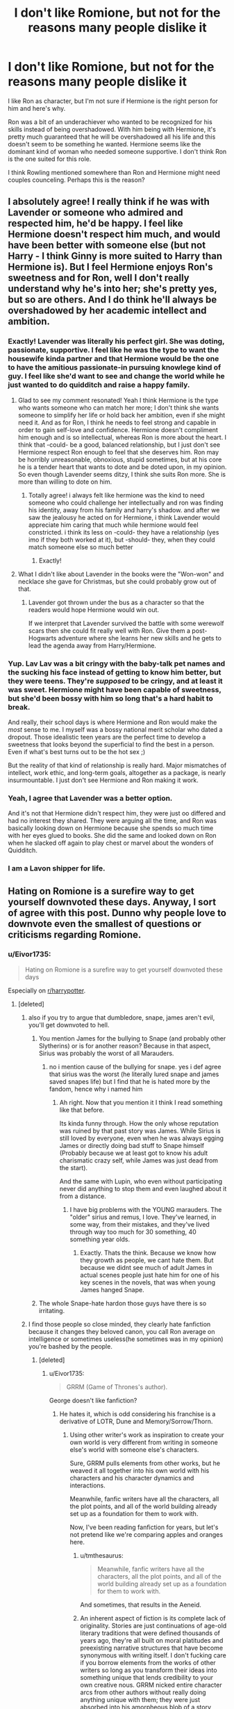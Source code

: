#+TITLE: I don't like Romione, but not for the reasons many people dislike it

* I don't like Romione, but not for the reasons many people dislike it
:PROPERTIES:
:Author: Eivor1735
:Score: 648
:DateUnix: 1597353171.0
:DateShort: 2020-Aug-14
:FlairText: Discussion
:END:
I like Ron as character, but I'm not sure if Hermione is the right person for him and here's why.

Ron was a bit of an underachiever who wanted to be recognized for his skills instead of being overshadowed. With him being with Hermione, it's pretty much guaranteed that he will be overshadowed all his life and this doesn't seem to be something he wanted. Hermione seems like the dominant kind of woman who needed someone supportive. I don't think Ron is the one suited for this role.

I think Rowling mentioned somewhere than Ron and Hermione might need couples counceling. Perhaps this is the reason?


** I absolutely agree! I really think if he was with Lavender or someone who admired and respected him, he'd be happy. I feel like Hermione doesn't respect him much, and would have been better with someone else (but not Harry - I think Ginny is more suited to Harry than Hermione is). But I feel Hermione enjoys Ron's sweetness and for Ron, well I don't really understand why he's into her; she's pretty yes, but so are others. And I do think he'll always be overshadowed by her academic intellect and ambition.
:PROPERTIES:
:Author: writeronthemoon
:Score: 198
:DateUnix: 1597360299.0
:DateShort: 2020-Aug-14
:END:

*** Exactly! Lavender was literally his perfect girl. She was doting, passionate, supportive. I feel like he was the type to want the housewife kinda partner and that Hermione would be the one to have the amitious passionate-in pursuing knowlege kind of guy. I feel like she'd want to see and change the world while he just wanted to do quidditch and raise a happy family.
:PROPERTIES:
:Score: 134
:DateUnix: 1597364736.0
:DateShort: 2020-Aug-14
:END:

**** Glad to see my comment resonated! Yeah I think Hermione is the type who wants someone who can match her more; I don't think she wants someone to simplify her life or hold back her ambition, even if she might need it. And as for Ron, I think he needs to feel strong and capable in order to gain self-love and confidence. Hermione doesn't compliment him enough and is so intellectual, whereas Ron is more about the heart. I think that -could- be a good, balanced relationship, but I just don't see Hermione respect Ron enough to feel that she deserves him. Ron may be horribly unreasonable, obnoxious, stupid sometimes, but at his core he is a tender heart that wants to dote and be doted upon, in my opinion. So even though Lavender seems ditzy, I think she suits Ron more. She is more than willing to dote on him.
:PROPERTIES:
:Author: writeronthemoon
:Score: 78
:DateUnix: 1597366191.0
:DateShort: 2020-Aug-14
:END:

***** Totally agree! i always felt like hermione was the kind to need someone who could challenge her intellectually and ron was finding his identity, away from his family and harry's shadow. and after we saw the jealousy he acted on for Hermione, i think Lavender would appreciate him caring that much while hermione would feel constricted. i think its less on -could- they have a relationship (yes imo if they both worked at it), but -should- they, when they could match someone else so much better
:PROPERTIES:
:Score: 50
:DateUnix: 1597366553.0
:DateShort: 2020-Aug-14
:END:

****** Exactly!
:PROPERTIES:
:Author: writeronthemoon
:Score: 12
:DateUnix: 1597366996.0
:DateShort: 2020-Aug-14
:END:


**** What I didn't like about Lavender in the books were the "Won-won" and necklace she gave for Christmas, but she could probably grow out of that.
:PROPERTIES:
:Author: Termsndconditions
:Score: 4
:DateUnix: 1597672412.0
:DateShort: 2020-Aug-17
:END:

***** Lavender got thrown under the bus as a character so that the readers would hope Hermione would win out.

If we interpret that Lavender survived the battle with some werewolf scars then she could fit really well with Ron. Give them a post-Hogwarts adventure where she learns her new skills and he gets to lead the agenda away from Harry/Hermione.
:PROPERTIES:
:Author: CorsoTheWolf
:Score: 5
:DateUnix: 1602020453.0
:DateShort: 2020-Oct-07
:END:


*** Yup. Lav Lav was a bit cringy with the baby-talk pet names and the sucking his face instead of getting to know him better, but they were teens. They're /supposed/ to be cringy, and at least it was sweet. Hermione might have been capable of sweetness, but she'd been bossy with him so long that's a hard habit to break.

And really, their school days is where Hermione and Ron would make the /most/ sense to me. I myself was a bossy national merit scholar who dated a dropout. Those idealistic teen years are the perfect time to develop a sweetness that looks beyond the superficial to find the best in a person. Even if what's best turns out to be the hot sex ;)

But the reality of that kind of relationship is really hard. Major mismatches of intellect, work ethic, and long-term goals, altogether as a package, is nearly insurmountable. I just don't see Hermione and Ron making it work.
:PROPERTIES:
:Author: JalapenoEyePopper
:Score: 62
:DateUnix: 1597368703.0
:DateShort: 2020-Aug-14
:END:


*** Yeah, I agree that Lavender was a better option.

And it's not that Hermione didn't respect him, they were just oo differed and had no interest they shared. They were arguing all the time, and Ron was basically looking down on Hermione because she spends so much time with her eyes glued to books. She did the same and looked down on Ron when he slacked off again to play chest or marvel about the wonders of Quidditch.
:PROPERTIES:
:Author: DaoistChickenFeather
:Score: 18
:DateUnix: 1597407670.0
:DateShort: 2020-Aug-14
:END:


*** I am a Lavon shipper for life.
:PROPERTIES:
:Author: usernamesaretaken3
:Score: 10
:DateUnix: 1597375066.0
:DateShort: 2020-Aug-14
:END:


** Hating on Romione is a surefire way to get yourself downvoted these days. Anyway, I sort of agree with this post. Dunno why people love to downvote even the smallest of questions or criticisms regarding Romione.
:PROPERTIES:
:Author: Vg65
:Score: 210
:DateUnix: 1597355362.0
:DateShort: 2020-Aug-14
:END:

*** u/Eivor1735:
#+begin_quote
  Hating on Romione is a surefire way to get yourself downvoted these days
#+end_quote

Especially on [[/r/harrypotter][r/harrypotter]].
:PROPERTIES:
:Author: Eivor1735
:Score: 120
:DateUnix: 1597355440.0
:DateShort: 2020-Aug-14
:END:

**** [deleted]
:PROPERTIES:
:Score: 135
:DateUnix: 1597355554.0
:DateShort: 2020-Aug-14
:END:

***** also if you try to argue that dumbledore, snape, james aren't evil, you'll get downvoted to hell.
:PROPERTIES:
:Score: 38
:DateUnix: 1597364567.0
:DateShort: 2020-Aug-14
:END:

****** You mention James for the bullying to Snape (and probably other Slytherins) or is for another reason? Because in that aspect, Sirius was probably the worst of all Marauders.
:PROPERTIES:
:Author: ErinTesden
:Score: 18
:DateUnix: 1597368744.0
:DateShort: 2020-Aug-14
:END:

******* no i mention cause of the bullying for snape. yes i def agree that sirius was the worst (he literally lured snape and james saved snapes life) but I find that he is hated more by the fandom, hence why i named him
:PROPERTIES:
:Score: 20
:DateUnix: 1597368843.0
:DateShort: 2020-Aug-14
:END:

******** Ah right. Now that you mention it I think I read something like that before.

Its kinda funny through. How the only whose reputation was ruined by that past story was James. While Sirius is still loved by everyone, even when he was always egging James or directly doing bad stuff to Snape himself (Probably because we at least got to know his adult charismatic crazy self, while James was just dead from the start).

And the same with Lupin, who even without participating never did anything to stop them and even laughed about it from a distance.
:PROPERTIES:
:Author: ErinTesden
:Score: 22
:DateUnix: 1597369462.0
:DateShort: 2020-Aug-14
:END:

********* I have big problems with the YOUNG marauders. The "older" sirius and remus, I love. They've learned, in some way, from their mistakes, and they've lived through way too much for 30 something, 40 something year olds.
:PROPERTIES:
:Author: ILoveTheLibrary
:Score: 2
:DateUnix: 1597420702.0
:DateShort: 2020-Aug-14
:END:

********** Exactly. Thats the think. Because we know how they growth as people, we cant hate them. But because we didnt see much of adult James in actual scenes people just hate him for one of his key scenes in the novels, that was when young James hanged Snape.
:PROPERTIES:
:Author: ErinTesden
:Score: 2
:DateUnix: 1597425204.0
:DateShort: 2020-Aug-14
:END:


****** The whole Snape-hate hardon those guys have there is so irritating.
:PROPERTIES:
:Author: knight_ofdoriath
:Score: 8
:DateUnix: 1597411873.0
:DateShort: 2020-Aug-14
:END:


***** I find those people so close minded, they clearly hate fanfiction because it changes they beloved canon, you call Ron average on intelligence or sometimes useless(he sometimes was in my opinion) you're bashed by the people.
:PROPERTIES:
:Author: Eivor1735
:Score: 45
:DateUnix: 1597355779.0
:DateShort: 2020-Aug-14
:END:

****** [deleted]
:PROPERTIES:
:Score: 67
:DateUnix: 1597355941.0
:DateShort: 2020-Aug-14
:END:

******* u/Eivor1735:
#+begin_quote
  GRRM (Game of Thrones's author).
#+end_quote

George doesn't like fanfiction?
:PROPERTIES:
:Author: Eivor1735
:Score: 23
:DateUnix: 1597356024.0
:DateShort: 2020-Aug-14
:END:

******** He hates it, which is odd considering his franchise is a derivative of LOTR, Dune and Memory/Sorrow/Thorn.
:PROPERTIES:
:Author: kingofcuteflowers
:Score: 48
:DateUnix: 1597356999.0
:DateShort: 2020-Aug-14
:END:

********* Using other writer's work as inspiration to create your own world is very different from writing in someone else's world with someone else's characters.

Sure, GRRM pulls elements from other works, but he weaved it all together into his own world with his characters and his character dynamics and interactions.

Meanwhile, fanfic writers have all the characters, all the plot points, and all of the world building already set up as a foundation for them to work with.

Now, I've been reading fanfiction for years, but let's not pretend like we're comparing apples and oranges here.
:PROPERTIES:
:Author: SecretAgendaMan
:Score: 20
:DateUnix: 1597367296.0
:DateShort: 2020-Aug-14
:END:

********** u/tmthesaurus:
#+begin_quote
  Meanwhile, fanfic writers have all the characters, all the plot points, and all of the world building already set up as a foundation for them to work with.
#+end_quote

And sometimes, that results in the Aeneid.
:PROPERTIES:
:Author: tmthesaurus
:Score: 16
:DateUnix: 1597380403.0
:DateShort: 2020-Aug-14
:END:


********** An inherent aspect of fiction is its complete lack of originality. Stories are just continuations of age-old literary traditions that were defined thousands of years ago, they're all built on moral platitudes and preexisting narrative structures that have become synonymous with writing itself. I don't fucking care if you borrow elements from the works of other writers so long as you transform their ideas into something unique that lends credibility to your own creative nous. GRRM nicked entire character arcs from other authors without really doing anything unique with them; they were just absorbed into his amorpheous blob of a story which is void of both potency and intellectual profundity.

Compare Paul Atreides to Jon Snow for example:

#+begin_quote
  The Fremen are a group of people in the fictional Dune universe created by Frank Herbert. First appearing in the 1965 novel Dune, the Fremen inhabit the desert planet Arrakis (also known as Dune), which is the sole known source in the universe of the all-important spice melange. Long overlooked by the rest of the Imperium and considered backward savages, in reality they are an extremely hardy people and exist in large numbers. The Fremen had come to the planet thousands of years before the events of the novel as the Zensunni Wanderers, a religious sect in retreat. As humans in extremis, over time they adapted their culture and way of life to survive and thrive in the incredibly harsh conditions of Arrakis. The Fremen are distinguished by their fierce fighting abilities. Paul and the Atreides come to the desert planet Arrakis, but Paul's father Duke Leto is soon killed by the Harkonnens and Paul and his mother Lady Jessica are forced to flee into the desert. They are reluctantly taken in by a tribe of the planet's native Fremen, and Chani is the Fremen woman put in charge of protecting and guiding Paul. They soon become lovers, and Paul rises as a religious leader among the Fremen, and is called Muad'Dib.
#+end_quote

...

#+begin_quote
  I read this book series entitled Memory, Sorrow, and Thorn, and Game of Thrones is a complete rip-off of it. So many similarities it is almost like a incest loving fan fic. There's a Storm King (Night King) who brings the winter and wants to wipe out mankind. He used to be a person. He has the semi-immortal white haired Norns working for him (White Walkers) and he raises the army of the dead to fight for him. He also has giants. There's a one handed prince, horse lords, a red comet in the sky, a princess who escapes north dressed as a boy and disguises herself later as “Marya”, there are dragons, white haired “Targaryen” fairy like folk called the Sithi, there are three special swords that the main character, supposedly a peasant boy named Simon (You see where this is going Jon Snow) weilds one of. The other is made from a fallen star (Dawn).
#+end_quote

IMO this goes beyond 'borrowing' structural elements from your fellow peers, but I suppose that's up for debate depending on who you ask.
:PROPERTIES:
:Author: kingofcuteflowers
:Score: 19
:DateUnix: 1597371387.0
:DateShort: 2020-Aug-14
:END:

*********** Oh, so Dune has the Going Native Trope too? You know, that thing that is also done in Dances With Wolves, and James Cameron's Avatar, as two examples right off of my head? It's a relatively common plot thread in story telling.

As for Memory, Sorrow, and Thorn,

#+begin_quote
  he raises the army of the dead
#+end_quote

Wow, a necromancer in a fantasy series! How Crazy! Aren't Orcs in LOTR just undead Elves? Right?

#+begin_quote
  He also has giants.
#+end_quote

Giants in a fantasy series! How unique!

#+begin_quote
  There's a one handed prince
#+end_quote

A one-handed character is not a rarity in fiction. Jamie Lannister is also not a Prince.

#+begin_quote
  horse lords
#+end_quote

The Mongols would like a word with you. Also the Riders of Rohan.

#+begin_quote
  a red comet in the sky
#+end_quote

A celestial body as a sign of, perhaps, a promised Savior? Now Jesus would like a word with you.

#+begin_quote
  princess who escapes north dressed as a boy and disguises herself later as “Marya”
#+end_quote

Now that's just common sense for a woman in any medieval based fantasy with bandits and cutthroats as a threat. Also, a woman dressed as a man? Lord of the Rings did that too!

#+begin_quote
  there are dragons
#+end_quote

Again, common fantasy trope. Also in Lord of the Rings.

#+begin_quote
  white haired “Targaryen” fairy like folk called the Sithi,
#+end_quote

That's not at all what the Targaryens are, but okay. Not sure how an incest ridden line of mentally unstable dragon tamers can be compared to faires.

#+begin_quote
  there are three special swords that the main character, supposedly a peasant boy named Simon (You see where this is going Jon Snow) weilds one of.
#+end_quote

Wow, a special sword. How very unique to this particular series, and to no other series or historical myth in all of history. /s

Seriously, though. Excaibur. The Sword in the Stone. Every Hero on their hero's journey has one, especially if they're from a royal/ magical bloodline. It's not at all unique. Aragorn had one too.

#+begin_quote
  The other is made from a fallen star (Dawn).
#+end_quote

Again, Space Swords. Not exactly unique. It's a concept that captures the imagination. In fact, there are four known blades in real life that are actually made of meteorite.

Look, sorry for the mounds of sarcasm, but seriously, the fantasy genre gets inspiration from a few main sources: Lord of the Rings (And through it, Christianity), world mythology, and world history.

Everything's been done before. Half the things from Memory, Sorrow, and Thorn that you listed, was probably inspired by LOTR.

Also, You straight up stole the second half of your post from [[/u/GinaIsTheSenate]]
:PROPERTIES:
:Author: SecretAgendaMan
:Score: 3
:DateUnix: 1597381043.0
:DateShort: 2020-Aug-14
:END:

************ The second half of my post was a direct quote, I imagine you noticed fairly quickly that the style of writing was radically different from my own. Besides, the comment just summed up similarities between ASOIAF and MST, I don't see why the fact that I copied it from somwhere else should matter. The first part of my post (Dune stuff) was taken from wikipedia 😋
:PROPERTIES:
:Author: kingofcuteflowers
:Score: 4
:DateUnix: 1597399121.0
:DateShort: 2020-Aug-14
:END:


******** [deleted]
:PROPERTIES:
:Score: 9
:DateUnix: 1597356196.0
:DateShort: 2020-Aug-14
:END:

********* Man, if I ever got published and people wrote fanfics of my stuff I'd be so honored. Even if they butchered everything.

Hell, to help with learning my characters I've written “fanfictions” of my own stuff as writing exercises. It's also something my friend and I do when we have writers block, we'll write our characters interacting to give us a jolt again.

I'm so offended. Fanfiction has helped me so much in writing to keep my characters in character and my plots consistent!
:PROPERTIES:
:Author: Turdlock
:Score: 22
:DateUnix: 1597363132.0
:DateShort: 2020-Aug-14
:END:


********* u/PlusMortgage:
#+begin_quote
  We shouldn't write in his, Rowling's, or in Tolkien's worlds.
#+end_quote

I don't know GRRM opinion about fanfictions, but since Tolkien had always been opposed to anyone expending his universe, or even changing it (like some traductors do for linguistic reasons), I'm pretty sure he would hate fanfictions with a passion.
:PROPERTIES:
:Author: PlusMortgage
:Score: 21
:DateUnix: 1597357377.0
:DateShort: 2020-Aug-14
:END:

********** Tolkien I half get, given the sheer amount of detail and effort he put into actually making a really realistic universe, but the others don't have that leg to stand on
:PROPERTIES:
:Author: howAboutNextWeek
:Score: 18
:DateUnix: 1597366183.0
:DateShort: 2020-Aug-14
:END:


******* Yeah. If Harmony or Dramione etc or fanfiction in general didn't exist, Harry Potter would last 10 years MAX. The Canon story allows us to change the way we feel about it and not jump on the bandwagon of Canon ships, lie most people on this reddit!
:PROPERTIES:
:Score: 11
:DateUnix: 1597356918.0
:DateShort: 2020-Aug-14
:END:

******** Dude, that ain't true. And I don't mean that those ships are terrible, because, to each their own and all that shit even if I don't agree, but SIYE, a site exclusively for a canon ship, has survived for 17 years if I'm correct. Canon fics can survive quite easily, and add in some AU and it is invincible.
:PROPERTIES:
:Author: 133112
:Score: 15
:DateUnix: 1597361219.0
:DateShort: 2020-Aug-14
:END:

********* [deleted]
:PROPERTIES:
:Score: -1
:DateUnix: 1597363659.0
:DateShort: 2020-Aug-14
:END:

********** I mean, that could still happen quite easily. Ships are not the only thing the community has conversed about, not by a long shot. And even so, the playing around with Harry's love life annoys me.
:PROPERTIES:
:Author: 133112
:Score: 5
:DateUnix: 1597364048.0
:DateShort: 2020-Aug-14
:END:


******** I think you mean Drarry and Snarry, because as much as I dislike those pairings, slash has generally been the main reason for fanfiction since as far back as the 70s, as evinced by the fact that most fanfiction is slash.
:PROPERTIES:
:Author: sue_donymous
:Score: 4
:DateUnix: 1597400207.0
:DateShort: 2020-Aug-14
:END:


******* Well Game of thrones is not going anywhere even with George's stand
:PROPERTIES:
:Author: Jon_Riptide
:Score: 2
:DateUnix: 1597366868.0
:DateShort: 2020-Aug-14
:END:


***** Krumione is one of my favorite rarepairs and I wish more people were into it. From what we saw in the books they had a very sweet relationship.
:PROPERTIES:
:Author: knight_ofdoriath
:Score: 6
:DateUnix: 1597411823.0
:DateShort: 2020-Aug-14
:END:

****** [deleted]
:PROPERTIES:
:Score: 1
:DateUnix: 1597414151.0
:DateShort: 2020-Aug-14
:END:

******* Of course Hermione needs someone to keep her in her place. She's far too headstrong and ambitious which is why Ron needs to tell her to chill out.

Ugh...
:PROPERTIES:
:Author: knight_ofdoriath
:Score: 5
:DateUnix: 1597414395.0
:DateShort: 2020-Aug-14
:END:


***** Drarry will lead you to the guillotine on there, stg.
:PROPERTIES:
:Author: ILoveTheLibrary
:Score: 2
:DateUnix: 1597420559.0
:DateShort: 2020-Aug-14
:END:


*** Yeah, these days. It wasn't long ago that the opposite was true, and any mention of Romione was downvoted (sometimes happens still), and there was at least one popular post per week about how the bad the ship was. The downvoters swing both ways in this instance, and you'll find that Harmione posts without Ron bashing or diminishing do fine still.
:PROPERTIES:
:Author: IlliterateJanitor
:Score: 13
:DateUnix: 1597371966.0
:DateShort: 2020-Aug-14
:END:


*** It's because we're sick of Hermione and HP/HG stans.
:PROPERTIES:
:Author: ohboyaknightoftime
:Score: 2
:DateUnix: 1597368960.0
:DateShort: 2020-Aug-14
:END:


*** Exactly. However, I just stop posting Harmony here AND on [[/r/HPfanfiction][r/HPfanfiction]]. That way we can stay nice and safe without getting pissed off by those stupid downvoters. I feel like the downvoters is like peer pressure where you see so many people doing it so you do it too without thinking about it.
:PROPERTIES:
:Score: 0
:DateUnix: 1597356658.0
:DateShort: 2020-Aug-14
:END:


** I didn't see much chemistry either. But I'm just relieved Hermione didn't end up with Harry. It's become this rule that the lead male and lead female HAVE to get together, and JK not caving into this almost mandatory "rule" felt like a breath of fresh air. Besides, I could never see Harry and Hermione having a romantic relationship. They're dyanamic always felt exclusively platonic to me.

And although I don't see Romione as perfect, it's still feasible. Maybe it takes counseling, maybe it's got its share problems, but it still works in the end.
:PROPERTIES:
:Author: Comtesse_Kamilia
:Score: 89
:DateUnix: 1597360428.0
:DateShort: 2020-Aug-14
:END:

*** Exactly, none of them should date each other. They have a sibling-like relationship imo not a romantic one.
:PROPERTIES:
:Author: ratpr0n
:Score: 37
:DateUnix: 1597364570.0
:DateShort: 2020-Aug-14
:END:


** I agree with you, although my main complaint about Romione is that their hardcore shippers treated Hermione as a prize for Ron so much of the time (Ron did x and y, so he /deserves/ the best girl in the series. Ron liked her first, so she should be his OTP). They didn't even seem to /like/ Hermione as a character. In a lot of R/Hr fanfics from the early 2000s, she was a caricature of herself, extra bossy and judgmental.

Times may have changed, I don't know. I have wartime flashbacks to the great shipping wars of 200whatever, so I'm not all that active in the HP fandom anymore. But even as a 15-year-old, when I read GoF and realized that Ron had a crush, I never once thought it would be a lasting relationship. Ron cheating on his driving test by bewitching a defenseless Muggle was not a shining testament to his maturity, either.
:PROPERTIES:
:Author: SarraTasarien
:Score: 40
:DateUnix: 1597363658.0
:DateShort: 2020-Aug-14
:END:

*** u/FrogElephant:
#+begin_quote
  I have wartime flashbacks to the great shipping wars of 200whatever, so I'm not all that active in the HP fandom anymore.
#+end_quote

EXACTLY! The PTSD comes raging every time someone says "this ship is ..... than this other ship" and I await the fallout of another war...
:PROPERTIES:
:Author: FrogElephant
:Score: 4
:DateUnix: 1597409532.0
:DateShort: 2020-Aug-14
:END:


** Teenage Ron and Hermione don't suit, you're right. I could see their characters evolving to become more compatible though. I think as an adult Ron loses his inadequacy complex and Hermione relaxes a bit. Ron makes her happy and soothes her worries- she's never not going to have too much on her plate so he's really good at bringing her back from a stress spiral. Ron can in turn talk about his achievements with her and relax, make her laugh which makes him feel good, etc. Once they're not teenagers going through a war and become more well-rounded adults, I could see them being capable of a strong healthy relationship.
:PROPERTIES:
:Author: Dalashas
:Score: 61
:DateUnix: 1597358159.0
:DateShort: 2020-Aug-14
:END:

*** This argument would work if the epilogue didn't show that 19 years later, they hadn't changed.

Hermione is still disrespecting Ron's abilities by thinking that he couldn't get his driver's license (though she was right since he had to confund his instructor) while he cheated then lied to her about it.
:PROPERTIES:
:Author: KonoCrowleyDa
:Score: 15
:DateUnix: 1597408897.0
:DateShort: 2020-Aug-14
:END:

**** I don't count anything in the epilogue as canon because it was so shit. Also this isn't an 'argument', it's how I choose to mature the characters personally.
:PROPERTIES:
:Author: Dalashas
:Score: 7
:DateUnix: 1597418623.0
:DateShort: 2020-Aug-14
:END:


** Agreed. Ron and Hermione don't even have anything common other than Harry and Hogwarts. Ron is very laid-back, preferring play over work, and has deep insecurities and doubts about himself. Insecurities that'll only become more self-destructing if he remains under the shadow of someone who's indefinitely better at everything than him. Hermione on the other hand, is very focused and determined and doesn't like to waste time. She'll find it nothing more than a waste of time if she stays with Ron, it'll feel like she's getting dragged back by his slowness.

Ron would be much better off with someone who, first and foremost, likes him for who he is, rather than who he should be. Hermione doesn't have that for Ron - he barely scratched E.E. in his OWLs with her help, and didn't bother to finish his NEWTs - she doesn't shy away from making her stance clear on what she thinks of his laziness. I genuinely think that Lavendar would've been a great pair for him. She loved and respected him, and was more drawn towards Ron's personality rather than Ron's abilities.
:PROPERTIES:
:Author: Freenore
:Score: 19
:DateUnix: 1597385898.0
:DateShort: 2020-Aug-14
:END:


** I've always felt they were simply wrong for each other. Good for a teenage fling, maybe, but if it was real life they'd never get married.

He needed someone who would appreciate and admire him, while Hermione often scolded him over every little thing and treated him with condescension. And she underestimated him, like /a lot/.

She needed someone who would challenge her, someone as driven and passionate about stuff as her. Someone who would support her instead of laughing at her dedication and ambition the way Ron often does in canon.

I love them both as characters, just not together.
:PROPERTIES:
:Author: Hailie_G
:Score: 15
:DateUnix: 1597399062.0
:DateShort: 2020-Aug-14
:END:


** Ron was always the ordinary guy surrounded by extraordinary/special people. Or at the very least they always stood out.

-Harry is the Boy-Who-Lived.

-Hermione is 'the cleverest witch of her age'.

-Bill is the 'coolest' family member, and the eldest sibling.

-Charlie was the Quidditch captain who could've gone professional. But instead he became a dragon tamer(I forgot what the job is actually called).

-Percy was the Head Boy and academically the most brilliant. Became 'the prick' of the family for some time.

-Fred and George were the 'Practical Jokers' who were brilliant wizards from whom Flitwick was so impressed he left little of their magic effects as it is in Hogwarts. They started a highly successful business in a time when most of the shops were closing.

-Ginny is the only girl and the youngest sibling. She went on to become a professional Quidditch player.

-Fleur, his sister-in-law, is a quarter veela and a Triwizard Champion.

And Ron is... good at chess.

Ron is too real, too relatable, he hits too close to home. He reminds us of our ordinary selves.

If you want to write a good Ron. Give him something special, even a gimmick, even if it feels superficial. But he needs to have something to make him stand out, something to make him unique.
:PROPERTIES:
:Author: usernamesaretaken3
:Score: 22
:DateUnix: 1597374780.0
:DateShort: 2020-Aug-14
:END:


** Oh I agree. It's not Ron not being good enough for Hermione in a "he's evil/he's a dick/whatever" way, but rather that I always figured that they both wanted different things, and I can't see a relationship between the 2 work well. Hermione would (just like she always were) be annoyed over some of Ron's day-to-day behaviour, while Ron would be annoyed over a wife that seems to put work over marriage. Not that Hermione would do that per se, but that I could see Ron feel that way, simply due to how she is as a person.
:PROPERTIES:
:Author: Fredrik1994
:Score: 19
:DateUnix: 1597363104.0
:DateShort: 2020-Aug-14
:END:


** I would disagree with you. I think that a big part of Ron's character growth arc is to learn to value those close to him over his desire for glory. We see this both times when him and Harry have a row, him always being the first one to want to make peace even if that means staying in Harry's shadow. It is also seen with the Hufflepuff cup because despite being his idea to go into the chamber of secrets and him being the one to figure how to open it without being a parslemouth, he still lets Hermione have a go at destroying the Horcrux. He also doesn't take credit for it, even if it's one of his more significant achievements in the series, when they meet Harry. It's Hermione who tells the story.

I also don't think that Ron and Hermione have a bad dynamic. They bicker a lot but he always defends Hermione, even against Harry, something that Harry never does when Ron is especially mean to her. But I would say that they also act awkward around each other, quite like anyone around their crush when they are uncertain if their crush likes them back. However when they open up about their feelings, they become supportive of one another. I would think Hermione would never allow Ron to feel outshone, as shown by the example above.

Finally I think all the members of the trio achieve their different kind of fame:

- Harry - as the legendary hero who defeated the darkest wizard;
- Hermione - as the rights activist and eventually Minister for Magic (which, while an achievement, is not always a great thing seeing as what people usually think of politicians);
- Ron - (assuming he achieves the same notoriety as Zonko or the Weasley twins) as a beloved famous figure to whom common people can more easily relate.

Which I think is really befitting of the way they were initially written. Despite JK coming back and forth in later years on them, I always felt like they really completed each other with Harry being the moral compass, Hermione the intellect and Ron representing the humanity.
:PROPERTIES:
:Author: I_love_DPs
:Score: 28
:DateUnix: 1597359817.0
:DateShort: 2020-Aug-14
:END:

*** u/deleted:
#+begin_quote
  him always being the first one to want to make peace even if that means staying in Harry's shadow.
#+end_quote

But a lot of their rows were caused by Ron. Like in 4th yr when Ron believes that Harry put his name in the cup and completely abandons him. It was on Ron to apologize for believing rumors. At that point, its just doing the decent thing.
:PROPERTIES:
:Score: 17
:DateUnix: 1597365212.0
:DateShort: 2020-Aug-14
:END:


*** Hermione once stated "Ron's most proud achievement was when he got his own Chocolate frog Card"

Now I initially thought that this refered to his insecurity - with how he is now in such companies as Flamel and Dumbledore - and how this means he will be remembered.

But you got me thinking - maybe it's not about the fame, at least entirely. Think of Ron's growth throughout the series, how he always stood in the shadow of his friend.

It took a lot of growth, as I see it, for the fact that his reaction to his greatest achievement worth celebrating - helping his friend destroy Voldemort - doesn't make him angry, anymore, that he's a "sideckick" to Harry, but rather proud, proud of the part he had.

He did grow.
:PROPERTIES:
:Author: SomecallmeMichelle
:Score: 15
:DateUnix: 1597361146.0
:DateShort: 2020-Aug-14
:END:

**** It is also fitting that this was the same as what Dumbledore, who in his younger days also sought glory, was most proud off
:PROPERTIES:
:Author: Rinnnk
:Score: 2
:DateUnix: 1597387762.0
:DateShort: 2020-Aug-14
:END:


*** [deleted]
:PROPERTIES:
:Score: 15
:DateUnix: 1597363998.0
:DateShort: 2020-Aug-14
:END:

**** I honestly like the forgiving nature of Harry. Especially I thought that the chapter "The Forest Again" illustrates very well Harry's appreciation for life and seeing how short it is to spend it being petty. While I agree that Ron is always at fault, the fourth book is a good lesson for Harry. He learns for the first time how fickle his fame is and how easily everyone can turn against you. I think he finally learns that the only people who have ever truly cared for him were Ron, Hermione and Sirius and jumps at the chance of forgiving Ron, when the latter swallows his pride. In the seventh book, Ron atones by saving Harry's life and destroying the locket.
:PROPERTIES:
:Author: I_love_DPs
:Score: 8
:DateUnix: 1597364572.0
:DateShort: 2020-Aug-14
:END:

***** [deleted]
:PROPERTIES:
:Score: 5
:DateUnix: 1597364841.0
:DateShort: 2020-Aug-14
:END:

****** I sort of agree. I wished the story stopped at "The Flaw in the Plan" and JKR stopped giving all these tidbits of information after the story was over. But how else is she supposed to stay relevant? Her other books were not so successful.
:PROPERTIES:
:Author: I_love_DPs
:Score: 9
:DateUnix: 1597365080.0
:DateShort: 2020-Aug-14
:END:

******* But how would we know that wizards dropped their pants in the hallway and shit on the floor or shit their pants and then vanished it?
:PROPERTIES:
:Author: josht198712
:Score: 2
:DateUnix: 1597452376.0
:DateShort: 2020-Aug-15
:END:

******** That's taken from how the courtiers from Versailles behaved, minus the vanishing part.
:PROPERTIES:
:Author: I_love_DPs
:Score: 1
:DateUnix: 1597604741.0
:DateShort: 2020-Aug-16
:END:


** I think that Ron would likely be the one to end his relationship with Hermione.

They both had insecurities about their value as a partner, but Hermione's issues are mostly resolved in-story whereas Ron's insecurity about always being in the shadow of Harry/his brothers is mostly left unaddressed - the only thing that shows Ron that he is 'good enough' for Hermione is that Hermione picks him and Harry explicitly tells him he isn't interested in Hermione. It wouldn't be good for his self-worth to be so tied to his relationship.

Hermione can often get carried away with her passions in a way that would make Ron feel forgotten, and I think Ron would respond to that feeling really badly, causing Hermione to respond badly in turn.

Hermione would dismiss these problems as Ron being immature and something he'd grow out of, but I think Ron would more clearly see that a lot of his happiness is wrapped up in someone who doesn't naturally do things that make him happy.
:PROPERTIES:
:Author: maxxie10
:Score: 10
:DateUnix: 1597393718.0
:DateShort: 2020-Aug-14
:END:


** i read it as a character developent thing. yes he'll continue to be overshadowed but by being with hermonine it shows that he no longer feels like he needs to prove himself and has grown out of his complex
:PROPERTIES:
:Author: TurtlePig
:Score: 5
:DateUnix: 1597381749.0
:DateShort: 2020-Aug-14
:END:


** Allow me to put in my oar for Ron and Luna.

Ron needs someone whose loyalty matches his own, someone with Luna's quiet fierceness. She needs someone with a big heart who can draw her out of the world she inhabits by herself, but also join her there. They make each other laugh. Luna is certainly not a Quidditch fanatic, but she is an enthusiastic supporter and her commentary is golden. She genuinely finds Ron's impressions hilarious. They are both kind and generous souls who place a high value on friendship. They both understand being overlooked on the sidelines and would make the other feel as though they were the only one in the room -- Luna with her singular focus, and Ron with open affection (once his self confidence has ascended from rock bottom, of course). They could also learn from each other -- Ron not to care what others think, and Luna to be at ease in a group.

Lastly, I think Luna joining the Weasley Clan would be absolutely adorable! It would certainly be overwhelming at first; Molly fussing over her, getting four older brothers, stumbling across experimental joke merchandise, the chaos that is the Burrow. I can see her getting along with Arthur well -- they're both fascinated by things that others scoff at and Arthur is more of a quiet soul, in contrast with Molly. But I think that, after growing accustomed to the Weasleys, Luna would thrive like Harry did. (Luna and Harry both spent most of their childhoods alone and a little overlooked. While Xeno loves Luna dearly, I imagine he would often get lost in his research, experiments, or grief for Pandora; I think that when she died, a great deal of joy and light left with her, causing Xeno to dull and Luna to spend a lot of time alone.)
:PROPERTIES:
:Author: unicorn_mafia537
:Score: 5
:DateUnix: 1597420083.0
:DateShort: 2020-Aug-14
:END:


** I think Ron grew a lot throughout the series. That's the only reason I can even see Ron and Hermione together in the first place. I definitely think your points are valid, but only up to a certain point. Ron became way more mature mentally and physically by the end of the series, and most likely even after that. I think he was less focused on being overshadowed and most focused on just finding a way for himself and his friends to be happy after all they went through.
:PROPERTIES:
:Score: 7
:DateUnix: 1597362517.0
:DateShort: 2020-Aug-14
:END:


** Look, I have a really... disliked take on this.

Ron is too good for Hermione. And the only good part about Cursed Child is that Hermione without marrying Ron turns lonely and bitter is 100% in character for her
:PROPERTIES:
:Author: HomerCloneThatLived
:Score: 7
:DateUnix: 1597415120.0
:DateShort: 2020-Aug-14
:END:


** That's a valid opinion. Similarly, I think there's nothing wrong with being overshadowed by your wife if she is much smarter, much more accomplished, and in general, much more successful than you. While people may think that Ron and Hermione are incompatible because they bicker, they don't seem to have much in common, and Hermione is surrounded by men who are seemingly a much better "fit" for her, I don't think those people have seen enough relationships.

I've seen couples who are completely different people, who seem to argue all the time, but at the end of the day love each other deeply and bring out the best in each other. Anyway, at the end of the day, these are fictional characters. You can imagine whatever reasons you want for them either working out or not.
:PROPERTIES:
:Author: June1994
:Score: 8
:DateUnix: 1597361242.0
:DateShort: 2020-Aug-14
:END:


** Adult life isn't about the grades you get in a test. So when Hermione becomes a ministry bureaucrat trying to change things within the system when it comes to magical beasts and creatures, how is she overshadowing auror/shop owner Ron?
:PROPERTIES:
:Author: juanml82
:Score: 20
:DateUnix: 1597361198.0
:DateShort: 2020-Aug-14
:END:

*** I don't think it's about grades, but ambition, Hermione wants to do big things, Ron is content with a good job. Ron doesn't seem to like to be overshadowed.

There's also the fact about personality, but Hermione always does this to him, she's bossy and for a time wasn't that supportive.

People say, "Oh, but married couples fight all the time!" well, if one spouse conjures birds that attack the other to the point of making them bleed, it's not a good kind of fight.

I think that bothers people, Hermione is always bossing Ron around, at time dismissing his opinions, and he doesn't seem to like it but ends up just accepting, I guess this leaves a bad taste in some's people's mouth.

My opinion is that for each their own, if that makes Ron happy, then all the more power to him, I think canon Harry would've ended better with Hermione at times, rather than Ginny, the girl Rowling almost Mary Sue'd out of nowhere and wrote their relationship really weirdly.

But say that to some people and it personally offends them to when they start saying you are "attacking" Ron, or something to that effect.
:PROPERTIES:
:Author: Kellar21
:Score: 10
:DateUnix: 1597377780.0
:DateShort: 2020-Aug-14
:END:

**** But wanting to achieve big things in adolescence doesn't mean actually achieving them later in life.

Of course, since this is fiction, we can believe Hermione revolutionized inter-species relationships. But if we're a bit more cynical, it's more likely for Hermione to end up blocked at every turn by bureaucracy and the ingrained prejudices of the magical world. Therefore, in the evenings we have Ron returning more or less satisfied from his work while Hermione returns frustrated and angry and Ron is unable to help her.

So yes, couples' counseling needed, but for a different set of reasons.
:PROPERTIES:
:Author: juanml82
:Score: 5
:DateUnix: 1597409937.0
:DateShort: 2020-Aug-14
:END:

***** Hermione was friends with the Minister and other high ranking officials, she had fought in a war that had disgraced or killed many of the people in power that would oppose her.

It also made her somewhat famous, and she was friends with Harry Potter, the big hero of the people.

She had a lot of political clout AND the favor of the people. So she had a lot of opportunities to do what she wanted to do.

She also had even more control of Rita Skeeter.

She later became the Minister herself.

So yeah, I think she had a lot of opportunities for success.
:PROPERTIES:
:Author: Kellar21
:Score: 8
:DateUnix: 1597411021.0
:DateShort: 2020-Aug-14
:END:


*** Yeah, I think that the argument that they need to be on the same level is low-key classist, and more about how people feel about Ron's poverty subconsciously, like Hermione is "marrying below her station".
:PROPERTIES:
:Author: IlliterateJanitor
:Score: 5
:DateUnix: 1597372204.0
:DateShort: 2020-Aug-14
:END:

**** OMG, that's such a brilliant take!
:PROPERTIES:
:Author: ObamaWasAGen3Synth
:Score: 1
:DateUnix: 1597372472.0
:DateShort: 2020-Aug-14
:END:


** u/MoriartyMystery:
#+begin_quote
  Ron was a bit of an underachiever who wanted to be recognized for his skills instead of being overshadowed.
#+end_quote

I disagree with this statement. The idea that Ron is a underachiever or an everyman has always baffled me. He found him to be neither of those things. As early as the first book, we see a bravery in Ron that is certainly extraordinary. He voluntarily gets hit in the head by a stone sword at the age of 11. There is no reason for the reader or Ron himself to believe that this wouldn't kill him, but he does it anyway. That is not a characteristic of an everyman.

Secondly, I disagree with the idea that Ron wanted to be "recongized for his skills". I thought that up until the locket scene in book 7. It was there that I realized that Ron felt that he had no value. He felt like he never really had a seat at the table. We see that growth in the epilogue. He makes a joke about the people at the train staring at him, when they are really staring at Harry. He's comfortable not being "the guy".

#+begin_quote
  I think Rowling mentioned somewhere than Ron and Hermione might need couples counceling.
#+end_quote

I hate that this line is treated as the end of relationship, and not just in this instance. Marriage counseling is common, probably more so for two people who have fought in war. I don't find this to be as big of a deal as others.

No relationship is perfect, doubly so at 17. From a literary standpoint, none of the relationships are written particularly well. So, shipping is really up to personal experience and preference.
:PROPERTIES:
:Author: MoriartyMystery
:Score: 16
:DateUnix: 1597364100.0
:DateShort: 2020-Aug-14
:END:


** I always had a hard time seeing why Rowling put Hermione with Ron. Harmony is one of my ships and I honestly always thought she'd end up with Harry at the end of the series and was shocked to see her with Ron. Hermione needs someone who can keep up with her and Ron just never seemed like he could, despite his admittance into the auror program. How much of his admittance was due to him being a part of the golden trio and how much of it was based on his intellect? I mean, he would have never turned in his homework if it wasn't for Hermione nagging him about getting it done.
:PROPERTIES:
:Author: alicewonder87
:Score: 21
:DateUnix: 1597356341.0
:DateShort: 2020-Aug-14
:END:

*** Why does she need someone who can keep up with her and what does that mean exactly? Ron was a war hero, accomplished Auror and later successful businessman. How is that not "keeping up" with Hermione's successes?

The other thing that's important to note is Hermione is going to decide for herself if she needs an ambitious partner. And funnily enough, canon tells us that Hermione does not actually care that her partner be as smart or ambitious as her. She was into Ron pretty intensely despite knowing exactly how "lazy" or "dumb" he was.
:PROPERTIES:
:Author: goodlife23
:Score: 28
:DateUnix: 1597357877.0
:DateShort: 2020-Aug-14
:END:

**** From what little we see in the epilogue (when they aren't teenagers), their relationship seems odd. Like, especially the whole driving exam thing proves that there's some kind of mismatch in communications and so out of place.

Like, if you want to dump on Ron and have him act with the casual disregard a death Eater would show a Muggle, why bring him back in the first place? I don't get the purpose of the scene, Ron commits fraud (cheating on a driving exam is fraud in the UK as far as I can research), magically assaults a Muggle and what for? Bragging rights to his wife.
:PROPERTIES:
:Author: Hellstrike
:Score: 25
:DateUnix: 1597358661.0
:DateShort: 2020-Aug-14
:END:


**** She does make her decision by choosing Ron, yes. I personally am not a Romine shipper but I don't hate the pairing. I did find it interesting that Rowling later admitted in an interview that she regretted putting Hermione and Ron together. Sometimes authors keep characters together and not everyone agrees with that. Luckily there is fanfiction and there are tons of pairings that I probably don't like nearly as much as Hermione and Ron together.

I believe in the interview she said “for reasons that have very little to do with literature and far more to do with me clinging to the plot as I first imagined it Hermione ended up with Ron.”

And you're right Ron is a war hero and a successful businessman. I'm not saying that he's not successful in his own right I'm just saying that in my personal opinion which of course doesn't mean anything on the Internet I don't see them as a good pairing.
:PROPERTIES:
:Author: alicewonder87
:Score: 8
:DateUnix: 1597359178.0
:DateShort: 2020-Aug-14
:END:

***** I have no issues with people not liking them together or seeing them as a bad match. I just don't agree that them having different levels of ambition means one doesn't deserve or isn't a good match for the other.
:PROPERTIES:
:Author: goodlife23
:Score: 11
:DateUnix: 1597359746.0
:DateShort: 2020-Aug-14
:END:


**** honestly hermione might enjoy the fact that ron is less ambitious and more relaxed

which allows him more time to watch the kids while she works
:PROPERTIES:
:Author: CommanderL3
:Score: 4
:DateUnix: 1597371356.0
:DateShort: 2020-Aug-14
:END:


**** [deleted]
:PROPERTIES:
:Score: -2
:DateUnix: 1597360118.0
:DateShort: 2020-Aug-14
:END:

***** Which is a business that did very well. And he wasn't an employee, but co-owner. Hence "successful businessman."

Listen, I get that you think two people in a relationship need to be equally ambitious and successful to work. For your own sake, I hope you learn that's not true.
:PROPERTIES:
:Author: goodlife23
:Score: 28
:DateUnix: 1597360256.0
:DateShort: 2020-Aug-14
:END:


***** First off that's BROTHER, singular, I know you are trying to downplay Ron's achievement but you don't have to blatantly ignore canon while you are it.

Second - All indications we get via Pottermore or expanded universe plants Ron as an equal to his brother when it comes to the joke shop. Sure there are jokes about his brother thinking little of him in Half Blood Prince - but a war won and some maturing done he proved himself to be as loved and as much of an equal as any of the other brothers.

Lets ignore that the "joke shop" is largely stated to be the most successeful business in magic britain as of the end of the series - almost expanding to Hogsmeade per the time of Half Blood Prince and making enough money for the twins to use real dragon leather skin jackets, but it pisses me off how you not only throw shade at Ron for working for family (despite the fact that he is good at what he does -) but also that you need to throw him under the bus.

I'm not a fan of Ron in particular - he reminds me too much of me - insecure, easy to anger, jealous - I see in him a reflectino of my worst qualities - but this is what I hate about shippers - they can't love a pairing without throwing a character in the shit.

Why can't you write Dramione or Harmony without making Ron to be a monster? It's perfectly feasible - immensely so, that Ron and Hermione tried it, it didn't work out, they remain friends - It's very much less believable that Hermione found Ron was still cheating on her with Lavender Brown and oh by the way - he's suddenly a blood supremacist who thinks someone like "her" should not be better positioned than her (and yes, while I won't name names -. I've had that happen in a fic I read). People grow apart, sometimes things don't work out - but that doesn't mean the ex is a monster the likes never seen since Umbridge. C'mon!
:PROPERTIES:
:Author: SomecallmeMichelle
:Score: 19
:DateUnix: 1597360891.0
:DateShort: 2020-Aug-14
:END:

****** u/chlorinecrownt:
#+begin_quote
  First off that's BROTHER, singular,
#+end_quote

Oof, right in the feels

This is an important point though. Ron's youngest-son syndrome isn't helped by being an employee of an older brothers' business as opposed to striking out on his own. Even Ron, fellow auror felt a bit too much like remaining Harry's sidekick.

I'd prefer Quidditch for Ron, that's where he got self confidence on his own towards the end, it's a well established interest regardless of his siblings' sharing it, and the never followed up on chess-as-strategist thing could serve well as a Captain or coach.

DeliverMeFromEve is an HHr author who seems to like Ron more than JKR does

I agree, Ron bashing is super unnecessary and more common than I'd like.
:PROPERTIES:
:Author: chlorinecrownt
:Score: 15
:DateUnix: 1597361398.0
:DateShort: 2020-Aug-14
:END:


** Well, we know they had feelings for each other throughout most of the series, so if we ignore the question “whether or not they like each other” we can focus on “Would they work well together?”

And I think they would. Hermione pushes Ron to be better at things, and he in turn shows her that she needs to lighten up sometimes. They're always keeping each other in check ( Think: “ARE YOU A WITCH/WIZARD OR NOT??!” ) Also, I think you're right that Ron wants to be recognized on his own and not overshadowed, but I think he might not care as long as SHE have him the recognition he deserved.

Not to mention, she WOULD support him and believe in him whenever he does stuff (Think: Quidditch tryouts, she wishes him luck, gives him a kiss on the cheek)

In the end, they're not perfect, but what couple is?
:PROPERTIES:
:Author: Gandhi211
:Score: 8
:DateUnix: 1597362319.0
:DateShort: 2020-Aug-14
:END:


** I agree. But my reasons are different. I think hermione is the one who is not good for ron.

- Firstly she seems very controlling and domineering. This can be seen from how much she nags him and harry. No man wants a nagging woman.

- Secondly, she has show that she is not above physically harming him. In half blood prince both of them were free to go with anyone else, there was no contract between them. Yet when she saw him with lavender, what did she do? She attacked him with sharp pointed beaks of multiple birds. What if one of them poked his eye and turned him blind?

- Thirdly, I dont think she would be very supportive of ron even though he would probably be supportive of her.

Now onto Ron's supposed intelligence. Ron is almost at the level of harry intellectually. Both got the same number of owls. Harry did a bit better in defense though. Harry has the upper hand on both ron and hermione in terms of raw magical power. Now OWLs were standardized tests and ron got those score due to his own ability only and not not hermiones help. So if harry can keep up with hermione intellectually then ron can as well. Now about hermiones help with homework. I dont know why but people seem to forget that almost everytime she helped ron she helped harry too.

Hermione is someone who while brilliant at school would not be as brilliant outside of it. She has the least amount of instincts among the trio, and has shown to freeze up in crunch situations( no matter what the movies made you believe, that didn't happen in the books).

I would have been perfectly happy if JKR had not included this romantic BS altogether in the story and focused more on world building and a more solid plot. There is so much that can be done with this story but I feel a lot of the content in Books 6 and 7 was focused on bloody relationships.
:PROPERTIES:
:Author: megaSalamenceXX
:Score: 9
:DateUnix: 1597358034.0
:DateShort: 2020-Aug-14
:END:

*** That's my main issue with Hermione - her being intelligent is not enough to make her a good romantic partner, other characteristics need to be involved. She is a fan favorite mostly because she is the female protagonist and the only girl that is explored in-depth. Her stealing some of Book!Ron's character development in the movies and being played by an actress that is more conventionally attractive than how she was intended in the books also boosted her popularity.

To me, Romione would be like Molly and Arthur - Hermione is in charge most of the time, but when it comes to things Ron cares about, he'll put his foot down. No matter how nice she seems, not many people can put up with a Molly Weasley in their life.
:PROPERTIES:
:Author: 4wallsandawindow
:Score: 16
:DateUnix: 1597360062.0
:DateShort: 2020-Aug-14
:END:

**** u/megaSalamenceXX:
#+begin_quote
  That's my main issue with Hermione - her being intelligent is not enough to make her a good romantic partner, other characteristics need to be involved.
#+end_quote

Some of the characteristics i listed above are not even something you find in a good friend also like nagging and physically assaulting them.

#+begin_quote
  She is a fan favorite mostly because she is the female protagonist and the only girl that is explored in-depth. Her stealing some of Book!Ron's character development in the movies and being played by an actress that is more conventionally attractive than how she was intended in the books also boosted her popularity.
#+end_quote

Yep. This is how malfoy got so popular too. And how twilight got popular as well. Teenage and young adult girls lol. Maybe a sweeping generalization but no one can deny there isnt a pattern there.

#+begin_quote
  To me, Romione would be like Molly and Arthur - Hermione is in charge most of the time, but when it comes to things Ron cares about, he'll put his foot down. No matter how nice she seems, not many people can put up with a Molly Weasley in their life.
#+end_quote

Agreed. Majority of men wouldn't want a wife like molly and majority of women wouldn't want a husband like malfoy or maybe the opposite if the reader demographics of "50 shades of grey" are to believed lol.
:PROPERTIES:
:Author: megaSalamenceXX
:Score: 7
:DateUnix: 1597361116.0
:DateShort: 2020-Aug-14
:END:


*** Great points!! Especially about the vicious bird attack. That was brutal and totally uncalled for!
:PROPERTIES:
:Author: writeronthemoon
:Score: 6
:DateUnix: 1597365813.0
:DateShort: 2020-Aug-14
:END:

**** Thanks mate. I can't say I'm surprised on seeing so many people defending it though lol. That was one of the lowest points of hermiones character for me tbh.
:PROPERTIES:
:Author: megaSalamenceXX
:Score: 6
:DateUnix: 1597373293.0
:DateShort: 2020-Aug-14
:END:


*** On your last point about "bloody relationships", read the back cover of the paperback version of HBP. The reason this happened was because they are teenagers. Do you really expect that Hermione, Ron, and Harry would each never get a real relationship(Cho wasn't really a relationship, and Hermione and Victor don't seem as if they were a couple in that sense long either)? The point is that, yes, while they are heroes, they're also kids.
:PROPERTIES:
:Author: 133112
:Score: 4
:DateUnix: 1597361630.0
:DateShort: 2020-Aug-14
:END:

**** I guess it depends on your interests mate. As a guy I find romance to be the most boring genre of all. I literally never pick up anything related to this genre and literally gloss over it when it comes up in any other stuff of some different genre I take up.

Also most teenagers dont think about relationships everyday. At least where I grew up. I didn't and I was a mostly normal kid where I grew up. Some of the people did but most of them just concentrated on other stuff.

But as I said earlier, it's highly opinionated and subjective. If you like romance, cool. Awesome. It's your interest and I respect that. But I find it boring and mostly unnecessary to the plot.
:PROPERTIES:
:Author: megaSalamenceXX
:Score: 5
:DateUnix: 1597373213.0
:DateShort: 2020-Aug-14
:END:


*** Given that Harry cleaved through Malfoy's chest and he was patched up in a few minutes, I don't think that the risk for permanent injury was quite as high as you make it out to be.
:PROPERTIES:
:Author: Hellstrike
:Score: 4
:DateUnix: 1597358739.0
:DateShort: 2020-Aug-14
:END:

**** u/megaSalamenceXX:
#+begin_quote
  Given that Harry cleaved through Malfoy's chest and he was patched up in a few minutes, I don't think that the risk for permanent injury was quite as high as you make it out to be.
#+end_quote

Malfoy would have probably died if the creator of that spell hadn't saved him. Harry and malfoy are enemies and it makes sense something like this happened between them. And I think malfoy mostly deserved it.

Now ron and hermione are best friends. They are not in a relationship. So ron is free to go with lavender anytime. What gives hermione the right to attack him? In real world this would be physical assault and is punishable under law in almost every country.
:PROPERTIES:
:Author: megaSalamenceXX
:Score: 17
:DateUnix: 1597358917.0
:DateShort: 2020-Aug-14
:END:

***** They were clearly not best friends at that point. Hence the attack.
:PROPERTIES:
:Author: Hellstrike
:Score: 1
:DateUnix: 1597358998.0
:DateShort: 2020-Aug-14
:END:

****** Lol. Okay let's leave that out. That doesnt change anything anyways apart from completely removing the motive of hermione's assault. But okay.

Let's assume they weren't best friends. The question still remains : what gave hermione the right to physically attack him? Was he cheating on her? Nope. He was free to do as he pleases just like her. So why did she physically assault him? As I said this is a crime punishable by law.
:PROPERTIES:
:Author: megaSalamenceXX
:Score: 13
:DateUnix: 1597359207.0
:DateShort: 2020-Aug-14
:END:

******* UK law calls for actual damage being done. The British assault charge is actually assault and battery in the US. To quote the most relevant verdict:

#+begin_quote
  Such hurt or injury need not be permanent, but must, no doubt, be more than merely transient and trifling
#+end_quote

And the birds do not fulfill that, especially not in an environment where such injuries are dealt with in seconds.

It was pretty dick-ish and probably some kind of misdemeanor, but not a criminal offence.
:PROPERTIES:
:Author: Hellstrike
:Score: -2
:DateUnix: 1597363730.0
:DateShort: 2020-Aug-14
:END:

******** Well there was a good chance that something like this would have nicked his eye because in books if i am remembering correctly it is said that he brought his arms up to protect his face from the canaries. Losing an eye is not recoverable even by magic. For proof, ask MadEye. Btw recall who blinded the basilisk and how? Right. It was a bird and they poked its eyes out with their beaks and talons. So something like this has already happened before and hermione knows that. She does it anyway.

I would say it was much worse than a dick move. She is lucky ron was still her friend after that.
:PROPERTIES:
:Author: megaSalamenceXX
:Score: 2
:DateUnix: 1597364471.0
:DateShort: 2020-Aug-14
:END:

********* im pretty sure it would take more than a bird peck to make someone blind. they can literally regrow bones. given that madeye was an auror, we can assume there was some sort of magic involved in his injury. the basilisk isnt really a good example because you are only proving that birds can blind animals which isnt the point. in the wizarding world, injuries are the same, but they are given much less importants and weight because most are curable.

If we are going to say pecking birds going someone is important than you are ignoring the vast amount of references of other injuries regarded without a second though. ex. bat bogey hex, stinging jinx. these are all common spells that could do worse damage than a pecking bird yet we see them commonly cast on/by bullies. In the context of the wizarding world, hermione did the equivilent of a slap/punch
:PROPERTIES:
:Score: 4
:DateUnix: 1597365789.0
:DateShort: 2020-Aug-14
:END:

********** u/megaSalamenceXX:
#+begin_quote
  im pretty sure it would take more than a bird peck to make someone blind.
#+end_quote

Lol. [[https://www.dailymail.co.uk/news/article-2013822/amp/Beach-horror-holidaymaker-eye-pecked-seabird-trying-save.html]]

#+begin_quote
  they can literally regrow bones. given that madeye was an auror, we can assume there was some sort of magic involved in his injury.
#+end_quote

Magic can't fix everything. Otherwise no one would be wearing spectacles would they? I'd they can grow eyeballs out of thin air then they can surely heal myopia and their ilk right?

#+begin_quote
  the basilisk isnt really a good example because you are only proving that birds can blind animals which isnt the point.
#+end_quote

Why isnt it relevant? If someone as big as a basilisk can get their eyes popped by a bird attack then surely humans are easy pickings.

#+begin_quote
  in the wizarding world, injuries are the same, but they are given much less importants and weight because most are curable.
#+end_quote

Yes but not all of them. And the distinction between what can be fixed with magic and what cannot is fuzzy and totally dependent on the whims Of the author.

#+begin_quote
  If we are going to say pecking birds going someone is important than you are ignoring the vast amount of references of other injuries regarded without a second though.
#+end_quote

Who disregarded them and how is it relevant here?

#+begin_quote
  ex. bat bogey hex, stinging jinx. these are all common spells that could do worse damage than a pecking bird yet we see them commonly cast on/by bullies.
#+end_quote

I have shown above that a pecking bird is literally dangerous and hermione set multiple of them on ron. Yes and that's why we call those people bullies. So hermione is a bully then? Works for me.

#+begin_quote
  In the context of the wizarding world, hermione did the equivilent of a slap/punch
#+end_quote

Yeah right. A slap/punch hard enough to take someone's eye out or at the very least leave some long lasting scars on the face.

I fail to understand how quickly people jump to protect Hermione lol.
:PROPERTIES:
:Author: megaSalamenceXX
:Score: 4
:DateUnix: 1597371404.0
:DateShort: 2020-Aug-14
:END:

*********** u/deleted:
#+begin_quote
  the distinction between what can be fixed with magic and what cannot is fuzzy and totally dependent on the whims Of the author.
#+end_quote

this. since rowling never specified, we will never actually know whether or not bird pecking could render someone blind permenantly, we can only guess based on canon. in hp uni its not whether or not an injury took place, rather whether or not the injury is permenant. so you cant confidently say that Hermione was endangering Ron if we dont even know if bird pecking is dangerous (remember whether or not it causes blindness is irrelevant if the hp uni could fix it like skelegro). And in my opinion, since I chose to regard that spell as something fixable like the bat-boogy hex, due to it being an injury from a non-dark magic spell and not something born with like short-sightedness, it is the EQUIVILENT as a slap/punch since both things are temporary and fixable (imo).
:PROPERTIES:
:Score: 1
:DateUnix: 1597375382.0
:DateShort: 2020-Aug-14
:END:

************ u/megaSalamenceXX:
#+begin_quote
  this. since rowling never specified, we will never actually know whether or not bird pecking could render someone blind permenantly, we can only guess based on canon.
#+end_quote

Lets assume what you are saying is true. So it's alright if it's done temporarily? Would you be saying the same thing if ron had done something similar to hermione at the yule ball for example? Just a small injury which a little magic can't fix? Lol.

#+begin_quote
  in hp uni its not whether or not an injury took place, rather whether or not the injury is permenant. so you cant confidently say that Hermione was endangering Ron if we dont even know if bird pecking is dangerous (remember whether or not it causes blindness is irrelevant if the hp uni could fix it like skelegro).
#+end_quote

You are delusional. Just because an injury is fixable doesnt mean it is not painful. Is it alright to poke someone's eye out just because it can be fixed later on? Also I'm pretty sure magic can't fix a popped out eye. There's enough indication for that at least as I stated in earlier comment. If magic could heal a popped out eyeball then why couldnt it heal myopia and related diseases since most wizrds use spectacles? This leads us to assume that eyes are a special case and magic is not very effective there. The one making assumptions is YOU and not me.

#+begin_quote
  And in my opinion, since I chose to regard that spell as something fixable like the bat-boogy hex, due to it being an injury from a non-dark magic spell and not something born with like short-sightedness, it is the EQUIVILENT as a slap/punch since both things are temporary and fixable (imo).
#+end_quote

Will poolpping out your eyeball cause similar pain as a slap/punch? Is it something you do to your friends in real life? Now let's assume it was a slap/punch. What gave hermione the right to do even that? Will you be okay with that if ron did the same thing at the yule ball?

You are justifying something which is pretty hard to justify. This is one of the lowest points of hermiones plot. I am surprised ron remained her friend after this happened.
:PROPERTIES:
:Author: megaSalamenceXX
:Score: 0
:DateUnix: 1597409650.0
:DateShort: 2020-Aug-14
:END:


** I see Ron and Hermione divorced by age 40. I can't see them going the long haul. At least not happily.
:PROPERTIES:
:Author: knight_ofdoriath
:Score: 4
:DateUnix: 1597411655.0
:DateShort: 2020-Aug-14
:END:


** [deleted]
:PROPERTIES:
:Score: 3
:DateUnix: 1597363440.0
:DateShort: 2020-Aug-14
:END:

*** I can't tell if this comment is pro or anti Romione...
:PROPERTIES:
:Author: Iconoclastinator
:Score: 7
:DateUnix: 1597377420.0
:DateShort: 2020-Aug-14
:END:


*** Sorry are you saying that there is something wrong with a father being the primary care giver? Or that a man with a successful wife is somehow less of a man?
:PROPERTIES:
:Author: IlliterateJanitor
:Score: 4
:DateUnix: 1597372695.0
:DateShort: 2020-Aug-14
:END:


** I don't trust anything JK says, /but/ I never thought they were the best fit. But then again maybe they are. Hermione could loosen up for sure, and Ron could use someone to keep him forced and on task. I can see how they'd be good for each other in that regard. I can also see other ships where Hermione is with Theodore Nott or Draco Malfoy or anyone besides Ron who takes their jobs and life seriously and can detect when something is really wrong not just going “huh what happened?” And Ron was paired with someone who was more go-with-the-flow and less stressed about life. Smell the roses kinda people. So it's basically opinions at this point- do you believe opposites attract or think people should be with people more like themselves? I learn more towards middle ground. If someone is just like me I'd probably kill them, same with if they so unlike me and we butted heads /all the time/.
:PROPERTIES:
:Author: Murderous_Intention7
:Score: 3
:DateUnix: 1597366039.0
:DateShort: 2020-Aug-14
:END:

*** Someone like Luna
:PROPERTIES:
:Author: unicorn_mafia537
:Score: 1
:DateUnix: 1597420579.0
:DateShort: 2020-Aug-14
:END:

**** I read a Ron/Luna fiction once. It was great, haha, but my favorite Luna pairing ever was Luna and Dudley (yes he was still a muggle). It was a great twist.
:PROPERTIES:
:Author: Murderous_Intention7
:Score: 2
:DateUnix: 1597420733.0
:DateShort: 2020-Aug-14
:END:

***** "Of Bare Feet and Blibbering Humdingers" on FF.net is an amazing Ron/Luna story, but it is sadly unfinished.
:PROPERTIES:
:Author: unicorn_mafia537
:Score: 1
:DateUnix: 1597420808.0
:DateShort: 2020-Aug-14
:END:


** i do love romione i really do, but your point is valid
:PROPERTIES:
:Author: elijahdmmt
:Score: 3
:DateUnix: 1597406069.0
:DateShort: 2020-Aug-14
:END:


** agreed! they're super unequally matched and would make one another miserable.
:PROPERTIES:
:Author: karigan_g
:Score: 4
:DateUnix: 1597408563.0
:DateShort: 2020-Aug-14
:END:


** They lack any common interests outside of Harry and the conflict with Voldemort, and both chronically show a lack of respect for each other: Even as of the crapilogue, Ron apparently feels it perfectly OK to use mind-affecting magic on a defenseless Muggle just so he won't fail his driver's test, showing that even at that point he doesn't truly respect Muggles or even consider them real people. Throughout the books he's constantly dismissing Hermione's opinions, beliefs, interests, and work ethic. Hermione, on the other hand, takes a holier-than-thou attitude towards Wix and their culture and looks down her nose at anyone (including Ron) that doesn't Follow The Rules, or who doesn't share her academic mania, or whose interests don't interest her.

Mutual respect is absolutely /fundamental/ to a healthy relationship, whether it's a romantic, familial, friendly, or professional one. For romance, it also helps if you have something in common other than your enemies.
:PROPERTIES:
:Author: WhosThisGeek
:Score: 4
:DateUnix: 1597425338.0
:DateShort: 2020-Aug-14
:END:


** Ron isn't very motivated, skilled with magic, or intellectually competent(chess isn't everything). Just because he makes Hermione laugh a bit means he is suited for her. Their arguing just shows that they can't stand to be around each other. He would be overshadowed by Hermione's INTELLIGENCE and her outperforming him. We all know Ron hates it when she does that. He simply isn't suited to her because of his lackluster abilities. And they are always arguing. Even if they somehow got together, they'd break up. She's be too annoyed about him complaining too much. Or that he was playing too much chess. Long story short, I agree.
:PROPERTIES:
:Score: 9
:DateUnix: 1597353926.0
:DateShort: 2020-Aug-14
:END:

*** u/SlaverEd:
#+begin_quote
  Ron got complemented by Tonks the Auror after fighting in the Battle of the Seven Potters. He was not magically incompetent either, and apart from Defence against the Dark Arts received the same results as Harry, and was able to take NEWT classes that his fellow students missed out on.
#+end_quote
:PROPERTIES:
:Author: SlaverEd
:Score: 16
:DateUnix: 1597357501.0
:DateShort: 2020-Aug-14
:END:


*** I'm not going to address the issue of their compatibility, aside from a note of my belief in their compatibility.

But I'd note that by definitions of competency, Ron is competent and skilled with magic. His OWL scores are firmly above average and he qualifies as an auror, a branch noted for the difficulty of entrance. He does this well after spending a year with an unideal wand and a year with a wand that is straight up broken. He does this maintaining a healthy life/study balance. Additionally, like it or not, chess skill is correlated with intelligence.

Compare this to Hermione, whose vaunted intelligence and extreme study habits net her imperfect OWL scores, no academic accolades of any note, and and whose combat performance is incredibly horrid for the supposed magical skill she possesses. Hermione mutes a death eater and immediately disregards him, having studied to a level where silent casting is taught. Ron duels three death eaters and ends up with a less severe injury than Hermione. While clearly not in the right mind, he manages a summoning spell.
:PROPERTIES:
:Author: Impossible-Poetry
:Score: 37
:DateUnix: 1597355635.0
:DateShort: 2020-Aug-14
:END:

**** u/artnfalk:
#+begin_quote
  Compare this to Hermione, whose vaunted intelligence and extreme study habits net her imperfect OWL scores
#+end_quote

I am all for defending Ron, but there's no need to bash Hermione while doing it, especially if you're going to lie while doing it. Imperfect OWL scores? She got ten Outstandings and only one Exceeds Expectations. She outperformed both Ron and Harry, and probably everyone else in her year.
:PROPERTIES:
:Author: artnfalk
:Score: 22
:DateUnix: 1597358391.0
:DateShort: 2020-Aug-14
:END:

***** Yeah, that might have been a bit hyperbolic on my part. I was one of those people that saw an A minus as a bad grade.

Yeah, she outperformed Ron and Harry. But she also spent incredible amounts of time studying. That's not what I consider to be intelligence. High intelligence is Sirius Black or James Potter, where you can achieve exceptional grades with little to no studying. High intelligence is Dumbledore, researching and earning awards.

I truly do not mean to bash Hermione. I consider bashing lazy writing. But I also truly don't believe that Hermione is that much more intelligent than Ron or Harry. Sure, she may possess far more knowledge than either, but that comes through dedication and hard work rather than natural intelligence. This isn't a bad thing.
:PROPERTIES:
:Author: Impossible-Poetry
:Score: 9
:DateUnix: 1597380293.0
:DateShort: 2020-Aug-14
:END:

****** u/artnfalk:
#+begin_quote
  Yeah, that might have been a bit hyperbolic on my part. I was one of those people that saw an A minus as a bad grade.
#+end_quote

I know how you feel. By any chance were your parents the kind who upon seeing an A- asked why you didn't get an A+?

​

#+begin_quote
  Yeah, she outperformed Ron and Harry. But she also spent incredible amounts of time studying. That's not what I consider to be intelligence. High intelligence is Sirius Black or James Potter, where you can achieve exceptional grades with little to no studying. High intelligence is Dumbledore, researching and earning awards.

  I truly do not mean to bash Hermione. I consider bashing lazy writing. But I also truly don't believe that Hermione is that much more intelligent than Ron or Harry. Sure, she may possess far more knowledge than either, but that comes through dedication and hard work rather than natural intelligence. This isn't a bad thing.
#+end_quote

I think dedication is part of it, certainly, but I don't think you can look at ten Os and 1 E and say that it was mostly down to dedication rather than intelligence. Especially not when talking about a girl who seems to have a perfect memory, has never had trouble understanding magical theory, got 120% on her first Charms exam and managed to---among other things---successfully brew Polyjuice Potion at the age of 13 and cast a very good Protean Charm that, we are told, is N.E.W.T. level stuff before even taking her O.W.L.s.

I think the difference between Hermione and, say, the Marauders and Dumbledore can be explained as a lack of desire to experiment, not to mention that if Rowling had shown her getting awards and doing research she would have been, compared to everyone else around her, too overpowered.
:PROPERTIES:
:Author: artnfalk
:Score: 1
:DateUnix: 1597440993.0
:DateShort: 2020-Aug-15
:END:


***** "Perfect" would mean all O's, which she didn't get, making her scores "imperfect". Saying someone isn't perfect is not bashing.
:PROPERTIES:
:Author: 4wallsandawindow
:Score: 2
:DateUnix: 1597359451.0
:DateShort: 2020-Aug-14
:END:


**** True
:PROPERTIES:
:Author: hungrybluefish
:Score: 6
:DateUnix: 1597356180.0
:DateShort: 2020-Aug-14
:END:


**** If Hermione didn't do all his work, he wouldn't have managed. BTW, Hermione was injured by a Voldemort trained Death Eater while Ron was injured by a brain.
:PROPERTIES:
:Score: -10
:DateUnix: 1597355782.0
:DateShort: 2020-Aug-14
:END:

***** u/Impossible-Poetry:
#+begin_quote
  “Anyway, one of them grabbed Ginny's foot, I used the Reductor Curse and blew up Pluto in his face, but . . .” Luna gestured hopelessly at Ginny, who was breathing in a very shallow way, her eyes still closed. “And what about Ron?” said Harry fearfully, as Ron continued to giggle, still hanging off the front of Harry's robes. “I don't know what they hit him with,” said Luna sadly, “but he's gone a bit funny, I could hardly get him along at all. . . .”
#+end_quote

The brains come later. After he's been hit with a type of confundment.

Can't do one's work for someone on a standardized test (Hermione didn't even do their work, she looked over it for Ron and Harry by the way). Ron had to learn the theory, apply it in an examination, and cast spells in the practical.
:PROPERTIES:
:Author: Impossible-Poetry
:Score: 17
:DateUnix: 1597355894.0
:DateShort: 2020-Aug-14
:END:


***** She never actually /did/ his homework for him. She, helped, yes, correcting mistakes. But if she'd done all his homework, he wouldn't have known shit, and wouldn't have performed the way he did on those tests. And he most certainly would not have become an Auror or a prank inventor without that knowledge and intelligence. (I'd say that inventing stuff requires originality, innovation and thinking outside of the box, a different sort of intelligence that Hermione doesn't seem capable of. She is a by-the-book girl)

I do definitely agree that Hermione would overshadow him, but then again, she overshadows everyone academically anyway, and that Ron might be feeling insecure because of it. I also do agree that they're not a good fit as a pair, but I don't agree that Ron is stupid or unintelligent.
:PROPERTIES:
:Score: 13
:DateUnix: 1597356472.0
:DateShort: 2020-Aug-14
:END:

****** I don't think he's stupid. I just think he wouldn't present much of a challenge. Don't think I hate Ron though. I generally like him, especially because he's a well-raised guy and really great friend.
:PROPERTIES:
:Score: 0
:DateUnix: 1597356798.0
:DateShort: 2020-Aug-14
:END:

******* Why exactly did you get down voted for this?
:PROPERTIES:
:Author: CallMeSundown84
:Score: 4
:DateUnix: 1597359957.0
:DateShort: 2020-Aug-14
:END:


** I personally love Ron and Hermione as characters. However I hate them as a couple.

Hermione is book smart, she's driven, ambitious. She doesn't play around and is brutally honest when it comes to her opinions, and she's also a bit vicious in her actions (doesn't mean she's a bad person, it's just true).

Ron is more street smarts, he isn't an idiot but he's nowhere near Hermione's level. He more of an emotional guy than academic. He's laidback and easy-going.

Hermione needs someone to kind of banter with? Like someone that challenges her opinions, that keeps her on her toes? Somebody that pushes her to keep getting better. That doesn't make it easy for her. Someone that understands her ambition, her thirst for knowledge.

Ron like I said is more into the emotional aspects of things. He needs someone that's supportive, that values him, that doesn't underestimate him (which love her but Hermione does a lot). Someone caring, not too bossy and that believes in him. Someone that trusts him to take the lead.

So to me while Ron and Hermione make great friends, as a couple their dynamic feels kind of unbalanced.

Hermione can just kind of steam roll over Ron which would get annoying eventually. While Ron wouldn't get Hermione's need to be one of the best, or be able to keep her engaged mentally.

This is just my opinion though so... 🤷
:PROPERTIES:
:Author: NCC24
:Score: 2
:DateUnix: 1597549784.0
:DateShort: 2020-Aug-16
:END:


** Honestly, I think that Rowling only put them together because Harry was too perfect for Hermione as a boyfriend. At least, most expected Harry and Hermione to end up together since they have good chemistry.

Ginny had too little personality in my opinion. She was basically just a girl that was a little bit obsessed with Harry in the beginning, and they ended up together because she had no competition due to Harry's /adventurous/ lifestyle at his time in Hogwarts. Yes, she was literally the only girl that could end up with Harry. His environment and lifestyle only allowed her or Hermione as a potential partner, everyone else couldn't meet the standards to join the resistance against Voldemort and his lackeys.

And Ginny is more the kind of girl you get together in your puberty just to have a girlfriend. Her only connection with Harry was through her family. She could use her brothers to get close to him. Take that away and he would never really paid much attention to her - maybe just a little since he might be worried of her mental health after the Chamber of Secrets incident.

Hermione, on the other hand, experienced a lot of crazy stuff with Harry. They were like siblings in some way, like family, and some might say that this was the reason they never developed romantic feelings for each other. But my experience is that girls that are such good friends that you see them already like a family (as a sister, but let us not say that because it's weird) are the best you can hope for (if you want something serious, and lasting).

Anyways, I dislike Harrinny because it felt too forced for my taste - as if Rowling planned that before she even finished writing the first book. It was so damn obvious in most scenes that Ginny was only in the room since she needed a stronger presence in Harry's life so that their relationship could be justified.

Harry should have fallen for Hermione during the Yule Ball... but nooooooooooo... >:(
:PROPERTIES:
:Author: DaoistChickenFeather
:Score: 3
:DateUnix: 1597407161.0
:DateShort: 2020-Aug-14
:END:


** I absolutely agree with this too!! Hermione would be bored with him. She needs someone to intellectually stimulate her (I'm writing as a Dramione shipper but there is canon proof that Draco is intelligent) and Ron just wouldn't be able to do it because he's never been able to. He's smart in his own way but not the sort of book smart that Hermione needs to push her forward. I feel like he would also expect Hermione to play the stay at home mum role to Rose and Hugo because he was coddled by a stay at home mum as a child of 7 his whole life. Like remember how frustrated he gets with her when she's unable to make “good food” when they're on the run? This is just one example of his domestic dependency on women (which lots of other women, including Lavender as I see in the comments, would be happy to do). Hermione is a career-driven woman.

They would both live to resent the other and probably divorce.
:PROPERTIES:
:Author: potterpotterpotter
:Score: 2
:DateUnix: 1597417371.0
:DateShort: 2020-Aug-14
:END:


** They actually are the perfect fit. Its like they say, opposites attract, and yes Ron and Hermione were different, but those differences helped those two grow close to each other. And basically Ron would never be under shadowed, considering he helped take down Voldemort.
:PROPERTIES:
:Author: Dueler312
:Score: 1
:DateUnix: 1597401615.0
:DateShort: 2020-Aug-14
:END:


** For them to be together happily, he would have to deal with his feelings of inadequacy and or accept being overshadowed as a price worth a relationship that fulfills him in some way. idk I'm not for or against romio
:PROPERTIES:
:Author: Brilliant_Sea
:Score: 1
:DateUnix: 1597374492.0
:DateShort: 2020-Aug-14
:END:


** On the other hand, Ron growing out of that sense of worthlessness is part of character development. That's how he and Hermione would work.
:PROPERTIES:
:Author: iamthatguy54
:Score: 1
:DateUnix: 1597456100.0
:DateShort: 2020-Aug-15
:END:


** I'm not sure. I dislike Ron/Hr also, but that's mostly because Hermione is my favorite girl in the series, so I want her to have a really great hubby.

Ron and Hermione, though, might actually work /because/ Ron is so mediocre. I mean, we all agree Hr is super ambitious and extremely intelligent. Ron - unmotivated, humorous, average in every way - might be someone that can just exist to emotionally support his wife.

I mean, Harry or someone with more ability and intelligence would also have drive and ambition. Ron is the kind of wizard that ends up stocking shelves at Weasley's Wizarding Wheezes. He'd have nothing going on but keeping Hr happy.
:PROPERTIES:
:Score: -8
:DateUnix: 1597355927.0
:DateShort: 2020-Aug-14
:END:


** I feel like Ron wouldn't be able to catch up with Hermione and her complex mind. I absolutely love Ron's character but honestly I'd rather have Hermione with Tom Riddle rather than him. My guess is that JKR didn't want to pair Hermione with another dude because it would steer away from the plot and distract readers. Dramione would've been an amazing pairing, yet too powerful, and would require a book or two.
:PROPERTIES:
:Author: xynnax
:Score: 0
:DateUnix: 1597371165.0
:DateShort: 2020-Aug-14
:END:

*** Dramione?? How?? Draco is an idiot and most importantly a pathetic coward.
:PROPERTIES:
:Author: obsesseswithromione
:Score: 3
:DateUnix: 1597383697.0
:DateShort: 2020-Aug-14
:END:


** I just think Molly and Dumbasdoor trained Ron and Ginny to try and befriend Harry and for Ginny to marry him via love potions. There's different parts in the books and movies where you can see that when Harry and Hermione aren't around Ron and Ginny there is a different demeanor in the way the characters act. Especially since Harry didn't really return Ginnys feeling then all of a sudden he did.
:PROPERTIES:
:Author: OldOpossum59251
:Score: -7
:DateUnix: 1597362515.0
:DateShort: 2020-Aug-14
:END:

*** Wtf?? I thought people don't take the love potion theory seriously?
:PROPERTIES:
:Author: obsesseswithromione
:Score: 2
:DateUnix: 1597383834.0
:DateShort: 2020-Aug-14
:END:

**** Just sit down and think about and how manipulated harry was. Dumbledore admitted to placing him into that home to abuse and mold him to die. So once harry felt love something that would feel foreign to him from the Dursleys.

So If he was given heavily diluted love potions to only reinforce the feeling and then they stopped the potions he would still be addicted to feeling loved for who he is.

No matter if he starts losing that feeling of love and more for another they only have to give the diluted portion to him again to reinforce theirs.

Everyone comes at this as a stupid opinion but just sit back and think about it with an open mind after taking a philosophy or psychology class and you'll look at it differently and from a more clear picture that can show the different strings that are connected, but keep branching off.

J.K. Rowling encouraged fanfictions for people to create a different story or ending. She's not being greedy in protecting her art.

Instead she's encouraging others to start their own stories whether based off hers, or as a new creative story. Because if one person can inspire so many others to write about it, they pass on a seperate hope and encouragement others themselves need to get their wheels turning. An avalanches always start as a trickle.
:PROPERTIES:
:Author: OldOpossum59251
:Score: -2
:DateUnix: 1597386542.0
:DateShort: 2020-Aug-14
:END:
